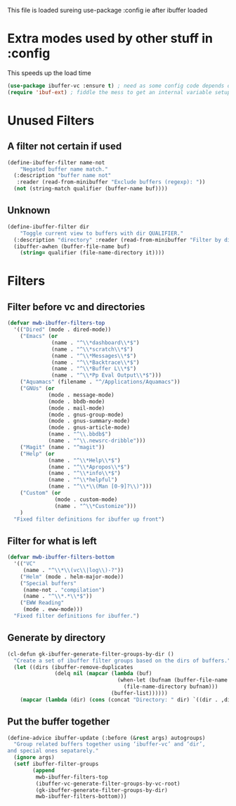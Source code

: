 #+TITLE Emacs configuration - ibuffer config
#+PROPERTY:header-args :cache yes :tangle yes :comments link
#+STARTUP: content

This file is loaded sureing use-package :config ie after ibuffer loaded

* Extra modes used by other stuff in :config
  This speeds up the load time
  #+begin_src emacs-lisp
  (use-package ibuffer-vc :ensure t) ; need as some config code depends on this
  (require 'ibuf-ext) ; fiddle the mess to get an internal variable setup
  #+end_src

* Unused Filters

** A filter not certain if used
  #+begin_src emacs-lisp
  (define-ibuffer-filter name-not
      "Negated buffer name match."
	(:description "buffer name not"
	 :reader (read-from-minibuffer "Exclude buffers (regexp): "))
	(not (string-match qualifier (buffer-name buf))))
#+end_src
** Unknown
#+begin_src emacs-lisp
(define-ibuffer-filter dir
	"Toggle current view to buffers with dir QUALIFIER."
  (:description "directory" :reader (read-from-minibuffer "Filter by dir (regexp): "))
  (ibuffer-awhen (buffer-file-name buf)
	(string= qualifier (file-name-directory it))))
#+end_src
* Filters
** Filter before vc and directories
 #+begin_src emacs-lisp
 (defvar mwb-ibuffer-filters-top
   '(("Dired" (mode . dired-mode))
	 ("Emacs" (or
			   (name . "^\\*dashboard\\*$")
			   (name . "^\\*scratch\\*$")
			   (name . "^\\*Messages\\*$")
			   (name . "^\\*Backtrace\\*$")
			   (name . "^\\*Buffer L\\*$")
			   (name . "^\\*Pp Eval Output\\*$")))
	 ("Aquamacs" (filename . "^/Applications/Aquamacs"))
	 ("GNUs" (or
			  (mode . message-mode)
			  (mode . bbdb-mode)
			  (mode . mail-mode)
			  (mode . gnus-group-mode)
			  (mode . gnus-summary-mode)
			  (mode . gnus-article-mode)
			  (name . "^\\.bbdb$")
			  (name . "^\\.newsrc-dribble")))
	 ("Magit" (name . "^magit"))
	 ("Help" (or
			  (name . "^\\*Help\\*$")
			  (name . "^\\*Apropos\\*$")
			  (name . "^\\*info\\*$")
			  (name . "^\\*helpful")
			  (name . "^\\*\\(Man [0-9]?\\)")))
	 ("Custom" (or
				(mode . custom-mode)
				(name . "^\\*Customize")))
	 )
   "Fixed filter definitions for ibuffer up front")
#+end_src
** Filter for what is left
#+begin_src emacs-lisp
(defvar mwb-ibuffer-filters-bottom
  '(("VC"
	 (name . "^\\*\\(vc\\|log\\)-?"))
	("Helm" (mode . helm-major-mode))
	("Special buffers"
	 (name-not . "compilation")
	 (name . "^\\*.*\\*$"))
	("EWW Reading"
	 (mode . eww-mode)))
  "Fixed filter definitions for ibuffer.")
#+end_src
** Generate by directory
#+begin_src emacs-lisp
(cl-defun gk-ibuffer-generate-filter-groups-by-dir ()
  "Create a set of ibuffer filter groups based on the dirs of buffers."
  (let ((dirs (ibuffer-remove-duplicates
			   (delq nil (mapcar (lambda (buf)
								   (when-let (bufnam (buffer-file-name buf))
									 (file-name-directory bufnam)))
								 (buffer-list))))))
	(mapcar (lambda (dir) (cons (concat "Directory: " dir) `((dir . ,dir)))) dirs)))
#+end_src

** Put the buffer together
#+begin_src emacs-lisp
(define-advice ibuffer-update (:before (&rest args) autogroups)
  "Group related buffers together using ‘ibuffer-vc’ and ‘dir’,
and special ones sepatarely."
  (ignore args)
  (setf ibuffer-filter-groups
		(append
		 mwb-ibuffer-filters-top
		 (ibuffer-vc-generate-filter-groups-by-vc-root)
		 (gk-ibuffer-generate-filter-groups-by-dir)
		 mwb-ibuffer-filters-bottom)))
#+end_src
